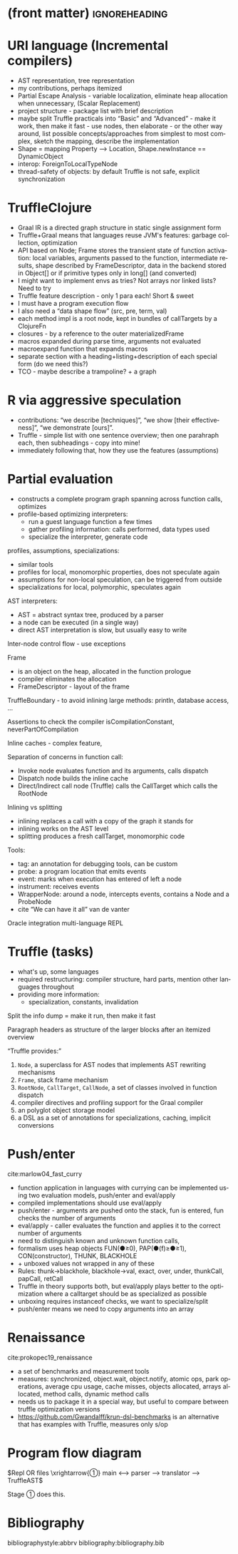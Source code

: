 * (front matter)                                              :ignoreheading:
#+LANGUAGE: en
#+OPTIONS: texht:nil toc:nil author:nil ':t H:4 num:3
#+LATEX_CLASS: article
#+LATEX_CLASS_OPTIONS: [a4paper]
#+BIND: org-latex-prefer-user-labels t
#+BIND: org-latex-default-figure-position "htb"
#+LATEX_HEADER:\usepackage{fontspec}
#+LATEX_HEADER:\setmainfont{texgyrepagella}[Ligatures=TeX, Extension=.otf, UprightFont=*-regular, BoldFont=*-bold, ItalicFont=*-italic, BoldItalicFont=*-bolditalic,]
#+LATEX_HEADER:\setmonofont{texgyrecursor-regular.otf}
#+LATEX_HEADER:\usepackage{unicode-math}
#+LATEX_HEADER:\setmathfont{texgyrepagella-math.otf}
#+LATEX_HEADER:\setmathfont{XITSMath-Regular.otf}[range={"2A3E}, BoldFont=XITSMath-Bold.otf, ]
#+LATEX_HEADER:\usepackage{subcaption}
#+LATEX_HEADER:\usepackage{bibentry}
#+LATEX_HEADER:\usepackage{url,color,multirow}
#+LATEX_HEADER:\usepackage{microtype}
#+LATEX_HEADER:\usepackage{amsmath}
#+LATEX_HEADER:\usepackage{amssymb}
#+LATEX_HEADER:\usepackage{minted}
#+LATEX_HEADER:\setminted{fontsize=\small}
#+LATEX_HEADER:\usepackage{tikz}
#+LATEX_HEADER:\usepackage{tikz-cd}
#+LATEX_HEADER:\usepackage{bussproofs}
#+LATEX_HEADER:\usetikzlibrary{arrows.meta,positioning}
#+LATEX_HEADER:\usepackage[colorinlistoftodos]{todonotes}
#+LATEX_HEADER:\let\emph\textit
#+LATEX:\setlength{\parskip}{0pt}
* URI language (Incremental compilers)
- AST representation, tree representation
- my contributions, perhaps itemized
- Partial Escape Analysis - variable localization, eliminate heap allocation
  when unnecessary, (Scalar Replacement)
- project structure - package list with brief description
- maybe split Truffle practicals into "Basic" and "Advanced" - make it work,
  then make it fast - use nodes, then elaborate - or the other way around, list
  possible concepts/approaches from simplest to most complex, sketch the
  mapping, describe the implementation
- Shape = mapping Property ⟶ Location, Shape.newInstance == DynamicObject
- interop: ForeignToLocalTypeNode
- thread-safety of objects: by default Truffle is not safe, explicit synchronization

* TruffleClojure
- Graal IR is a directed graph structure in static single assignment form
- Truffle+Graal means that languages reuse JVM's features: garbage collection, optimization
- API based on Node; Frame stores the transient state of function activation:
  local variables, arguments passed to the function, intermediate results, shape
  described by FrameDescriptor, data in the backend stored in Object[] or if
  primitive types only in long[] (and converted)
- I might want to implement envs as tries? Not arrays nor linked lists? Need to try
- Truffle feature description - only 1 para each! Short & sweet
- I must have a program execution flow
- I also need a "data shape flow" (src, pre, term, val)
- each method impl is a root node, kept in bundles of callTargets by a ClojureFn
- closures - by a reference to the outer materializedFrame
- macros expanded during parse time, arguments not evaluated
- macroexpand function that expands macros
- separate section with a heading+listing+description of each special form (do
  we need this?)
- TCO - maybe describe a trampoline? + a graph

* R via aggressive speculation
- contributions: "we describe [techniques]", "we show [their effectiveness]",
  "we demonstrate [ours]".
- Truffle -  simple list with one sentence overview; then one parahraph each,
  then subheadings - copy into mine!
- immediately following that, how they use the features (assumptions)

* Partial evaluation
- constructs a complete program graph spanning across function calls, optimizes
- profile-based optimizing interpreters:
  - run a guest language function a few times
  - gather profiling information: calls performed, data types used
  - specialize the interpreter, generate code

profiles, assumptions, specializations:
- similar tools
- profiles for local, monomorphic properties, does not speculate again
- assumptions for non-local speculation, can be triggered from outside
- specializations for local, polymorphic, speculates again

AST interpreters:
- AST = abstract syntax tree, produced by a parser
- a node can be executed (in a single way)
- direct AST interpretation is slow, but usually easy to write

Inter-node control flow - use exceptions

Frame
- is an object on the heap, allocated in the function prologue
- compiler eliminates the allocation
- FrameDescriptor - layout of the frame

TruffleBoundary - to avoid inlining large methods: println, database access, ...

Assertions to check the compiler isCompilationConstant, neverPartOfCompilation

Inline caches - complex feature, 

Separation of concerns in function call:
- Invoke node evaluates function and its arguments, calls dispatch
- Dispatch node builds the inline cache
- Direct/Indirect call node (Truffle) calls the CallTarget which calls the RootNode

Inlining vs splitting
- inlining replaces a call with a copy of the graph it stands for
- inlining works on the AST level
- splitting produces a fresh callTarget, monomorphic code

Tools:
- tag: an annotation for debugging tools, can be custom
- probe: a program location that emits events
- event: marks when execution has entered of left a node
- instrument: receives events
- WrapperNode: around a node, intercepts events, contains a Node and a ProbeNode
- cite "We can have it all" van de vanter

Oracle integration
multi-language REPL

* Truffle (tasks)
- what's up, some languages
- required restructuring: compiler structure, hard parts, mention other
  languages throughout
- providing more information:
  - specialization, constants, invalidation

Split the info dump
= make it run, then make it fast

Paragraph headers as structure of the larger blocks after an itemized overview

"Truffle provides:"
1. ~Node~, a superclass for AST nodes that implements AST rewriting mechanisms
2. ~Frame~, stack frame mechanism
3. ~RootNode~, ~CallTarget~, ~CallNode~, a set of classes involved in function dispatch
4. compiler directives and profiling support for the Graal compiler
5. an polyglot object storage model
6. a DSL as a set of annotations for specializations, caching, implicit conversions

* Push/enter
cite:marlow04_fast_curry

- function application in languages with currying can be implemented using two
  evaluation models, push/enter and eval/apply
- compiled implementations should use eval/apply
- push/enter - arguments are pushed onto the stack, fun is entered, fun checks
  the number of arguments
- eval/apply - caller evaluates the function and applies it to the correct
  number of arguments
- need to distinguish known and unknown function calls,
- formalism uses heap objects FUN(●≥0), PAP(●(f)≥●≥1), CON(constructor), THUNK,
  BLACKHOLE
- + unboxed values not wrapped in any of these
- Rules: thunk→blackhole, blackhole→val, exact, over, under, thunkCall, papCall, retCall
- Truffle in theory supports both, but eval/apply plays better to the
  optimization where a calltarget should be as specialized as possible
- unboxing requires instanceof checks, we want to specialize/split
- push/enter means we need to copy arguments into an array

* Renaissance
cite:prokopec19_renaissance

- a set of benchmarks and measurement tools
- measures: synchronized, object.wait, object.notify, atomic ops, park
  operations, average cpu usage, cache misses, objects allocated, arrays
  allocated, method calls, dynamic method calls
- needs us to package it in a special way, but useful to compare between truffle
  optimization versions
- https://github.com/Gwandalff/krun-dsl-benchmarks is an alternative that has
  examples with Truffle, measures only s/op

* Program flow diagram
$Repl OR files \xrightarrow{①} main ⟷ parser ⟶ translator ⟶ TruffleAST$

Stage ① does this.

* Bibliography
bibliographystyle:abbrv
bibliography:bibliography.bib
